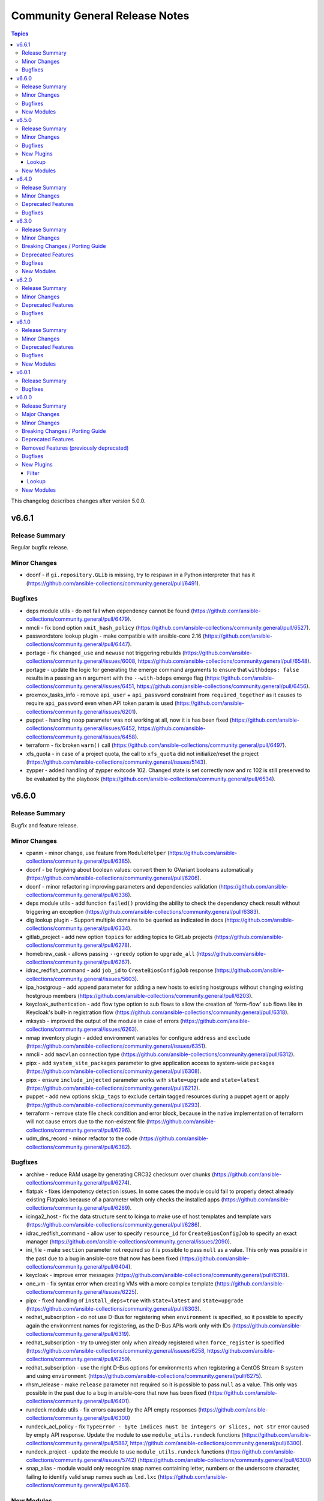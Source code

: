 ===============================
Community General Release Notes
===============================

.. contents:: Topics

This changelog describes changes after version 5.0.0.

v6.6.1
======

Release Summary
---------------

Regular bugfix release.

Minor Changes
-------------

- dconf - if ``gi.repository.GLib`` is missing, try to respawn in a Python interpreter that has it (https://github.com/ansible-collections/community.general/pull/6491).

Bugfixes
--------

- deps module utils - do not fail when dependency cannot be found (https://github.com/ansible-collections/community.general/pull/6479).
- nmcli - fix bond option ``xmit_hash_policy`` (https://github.com/ansible-collections/community.general/pull/6527).
- passwordstore lookup plugin - make compatible with ansible-core 2.16 (https://github.com/ansible-collections/community.general/pull/6447).
- portage - fix ``changed_use`` and ``newuse`` not triggering rebuilds (https://github.com/ansible-collections/community.general/issues/6008, https://github.com/ansible-collections/community.general/pull/6548).
- portage - update the logic for generating the emerge command arguments to ensure that ``withbdeps: false`` results in a passing an ``n`` argument with the ``--with-bdeps`` emerge flag (https://github.com/ansible-collections/community.general/issues/6451, https://github.com/ansible-collections/community.general/pull/6456).
- proxmox_tasks_info - remove ``api_user`` + ``api_password`` constraint from ``required_together`` as it causes to require ``api_password`` even when API token param is used (https://github.com/ansible-collections/community.general/issues/6201).
- puppet - handling ``noop`` parameter was not working at all, now it is has been fixed (https://github.com/ansible-collections/community.general/issues/6452, https://github.com/ansible-collections/community.general/issues/6458).
- terraform - fix broken ``warn()`` call (https://github.com/ansible-collections/community.general/pull/6497).
- xfs_quota - in case of a project quota, the call to ``xfs_quota`` did not initialize/reset the project (https://github.com/ansible-collections/community.general/issues/5143).
- zypper - added handling of zypper exitcode 102. Changed state is set correctly now and rc 102 is still preserved to be evaluated by the playbook (https://github.com/ansible-collections/community.general/pull/6534).

v6.6.0
======

Release Summary
---------------

Bugfix and feature release.

Minor Changes
-------------

- cpanm - minor change, use feature from ``ModuleHelper`` (https://github.com/ansible-collections/community.general/pull/6385).
- dconf - be forgiving about boolean values: convert them to GVariant booleans automatically (https://github.com/ansible-collections/community.general/pull/6206).
- dconf - minor refactoring improving parameters and dependencies validation (https://github.com/ansible-collections/community.general/pull/6336).
- deps module utils - add function ``failed()`` providing the ability to check the dependency check result without triggering an exception (https://github.com/ansible-collections/community.general/pull/6383).
- dig lookup plugin - Support multiple domains to be queried as indicated in docs (https://github.com/ansible-collections/community.general/pull/6334).
- gitlab_project - add new option ``topics`` for adding topics to GitLab projects (https://github.com/ansible-collections/community.general/pull/6278).
- homebrew_cask - allows passing ``--greedy`` option to ``upgrade_all`` (https://github.com/ansible-collections/community.general/pull/6267).
- idrac_redfish_command - add ``job_id`` to ``CreateBiosConfigJob`` response (https://github.com/ansible-collections/community.general/issues/5603).
- ipa_hostgroup - add ``append`` parameter for adding a new hosts to existing hostgroups without changing existing hostgroup members (https://github.com/ansible-collections/community.general/pull/6203).
- keycloak_authentication - add flow type option to sub flows to allow the creation of 'form-flow' sub flows like in Keycloak's built-in registration flow (https://github.com/ansible-collections/community.general/pull/6318).
- mksysb - improved the output of the module in case of errors (https://github.com/ansible-collections/community.general/issues/6263).
- nmap inventory plugin - added environment variables for configure ``address`` and ``exclude`` (https://github.com/ansible-collections/community.general/issues/6351).
- nmcli - add ``macvlan`` connection type (https://github.com/ansible-collections/community.general/pull/6312).
- pipx - add ``system_site_packages`` parameter to give application access to system-wide packages (https://github.com/ansible-collections/community.general/pull/6308).
- pipx - ensure ``include_injected`` parameter works with ``state=upgrade`` and ``state=latest`` (https://github.com/ansible-collections/community.general/pull/6212).
- puppet - add new options ``skip_tags`` to exclude certain tagged resources during a puppet agent or apply (https://github.com/ansible-collections/community.general/pull/6293).
- terraform - remove state file check condition and error block, because in the native implementation of terraform will not cause errors due to the non-existent file (https://github.com/ansible-collections/community.general/pull/6296).
- udm_dns_record - minor refactor to the code (https://github.com/ansible-collections/community.general/pull/6382).

Bugfixes
--------

- archive - reduce RAM usage by generating CRC32 checksum over chunks (https://github.com/ansible-collections/community.general/pull/6274).
- flatpak - fixes idempotency detection issues. In some cases the module could fail to properly detect already existing Flatpaks because of a parameter witch only checks the installed apps (https://github.com/ansible-collections/community.general/pull/6289).
- icinga2_host - fix the data structure sent to Icinga to make use of host templates and template vars (https://github.com/ansible-collections/community.general/pull/6286).
- idrac_redfish_command - allow user to specify ``resource_id`` for ``CreateBiosConfigJob`` to specify an exact manager (https://github.com/ansible-collections/community.general/issues/2090).
- ini_file - make ``section`` parameter not required so it is possible to pass ``null`` as a value. This only was possible in the past due to a bug in ansible-core that now has been fixed (https://github.com/ansible-collections/community.general/pull/6404).
- keycloak - improve error messages (https://github.com/ansible-collections/community.general/pull/6318).
- one_vm - fix syntax error when creating VMs with a more complex template (https://github.com/ansible-collections/community.general/issues/6225).
- pipx - fixed handling of ``install_deps=true`` with ``state=latest`` and ``state=upgrade`` (https://github.com/ansible-collections/community.general/pull/6303).
- redhat_subscription - do not use D-Bus for registering when ``environment`` is specified, so it possible to specify again the environment names for registering, as the D-Bus APIs work only with IDs (https://github.com/ansible-collections/community.general/pull/6319).
- redhat_subscription - try to unregister only when already registered when ``force_register`` is specified (https://github.com/ansible-collections/community.general/issues/6258, https://github.com/ansible-collections/community.general/pull/6259).
- redhat_subscription - use the right D-Bus options for environments when registering a CentOS Stream 8 system and using ``environment`` (https://github.com/ansible-collections/community.general/pull/6275).
- rhsm_release - make ``release`` parameter not required so it is possible to pass ``null`` as a value. This only was possible in the past due to a bug in ansible-core that now has been fixed (https://github.com/ansible-collections/community.general/pull/6401).
- rundeck module utils - fix errors caused by the API empty responses (https://github.com/ansible-collections/community.general/pull/6300)
- rundeck_acl_policy - fix ``TypeError - byte indices must be integers or slices, not str`` error caused by empty API response. Update the module to use ``module_utils.rundeck`` functions (https://github.com/ansible-collections/community.general/pull/5887, https://github.com/ansible-collections/community.general/pull/6300).
- rundeck_project - update the module to use ``module_utils.rundeck`` functions (https://github.com/ansible-collections/community.general/issues/5742) (https://github.com/ansible-collections/community.general/pull/6300)
- snap_alias - module would only recognize snap names containing letter, numbers or the underscore character, failing to identify valid snap names such as ``lxd.lxc`` (https://github.com/ansible-collections/community.general/pull/6361).

New Modules
-----------

- btrfs_info - Query btrfs filesystem info
- btrfs_subvolume - Manage btrfs subvolumes
- ilo_redfish_command - Manages Out-Of-Band controllers using Redfish APIs
- keycloak_authz_authorization_scope - Allows administration of Keycloak client authorization scopes via Keycloak API
- keycloak_clientscope_type - Set the type of aclientscope in realm or client via Keycloak API

v6.5.0
======

Release Summary
---------------

Feature and bugfix release.

Minor Changes
-------------

- apt_rpm - adds ``clean``, ``dist_upgrade`` and ``update_kernel``  parameters for clear caches, complete upgrade system, and upgrade kernel packages (https://github.com/ansible-collections/community.general/pull/5867).
- dconf - parse GVariants for equality comparison when the Python module ``gi.repository`` is available (https://github.com/ansible-collections/community.general/pull/6049).
- gitlab_runner - allow to register group runner (https://github.com/ansible-collections/community.general/pull/3935).
- jira - add worklog functionality (https://github.com/ansible-collections/community.general/issues/6209, https://github.com/ansible-collections/community.general/pull/6210).
- ldap modules - add ``ca_path`` option (https://github.com/ansible-collections/community.general/pull/6185).
- make - add ``command`` return value to the module output (https://github.com/ansible-collections/community.general/pull/6160).
- nmap inventory plugin - add new option ``open`` for only returning open ports (https://github.com/ansible-collections/community.general/pull/6200).
- nmap inventory plugin - add new option ``port`` for port specific scan (https://github.com/ansible-collections/community.general/pull/6165).
- nmcli - add ``default`` and ``default-or-eui64`` to the list of valid choices for ``addr_gen_mode6`` parameter (https://github.com/ansible-collections/community.general/pull/5974).
- nmcli - add support for ``team.runner-fast-rate`` parameter for ``team`` connections (https://github.com/ansible-collections/community.general/issues/6065).
- openbsd_pkg - set ``TERM`` to ``'dumb'`` in ``execute_command()`` to make module less dependant on the ``TERM`` environment variable set on the Ansible controller (https://github.com/ansible-collections/community.general/pull/6149).
- pipx - optional ``install_apps`` parameter added to install applications from injected packages (https://github.com/ansible-collections/community.general/pull/6198).
- proxmox_kvm - add new ``archive`` parameter. This is needed to create a VM from an archive (backup) (https://github.com/ansible-collections/community.general/pull/6159).
- redfish_info - adds commands to retrieve the HPE ThermalConfiguration and FanPercentMinimum settings from iLO (https://github.com/ansible-collections/community.general/pull/6208).
- redhat_subscription - credentials (``username``, ``activationkey``, and so on) are required now only if a system needs to be registered, or ``force_register`` is specified (https://github.com/ansible-collections/community.general/pull/5664).
- redhat_subscription - the registration is done using the D-Bus ``rhsm`` service instead of spawning a ``subscription-manager register`` command, if possible; this avoids passing plain-text credentials as arguments to ``subscription-manager register``, which can be seen while that command runs (https://github.com/ansible-collections/community.general/pull/6122).
- ssh_config - add ``proxyjump`` option (https://github.com/ansible-collections/community.general/pull/5970).
- ssh_config - vendored StormSSH's config parser to avoid having to install StormSSH to use the module (https://github.com/ansible-collections/community.general/pull/6117).
- znode module - optional ``use_tls`` parameter added for encrypted communication (https://github.com/ansible-collections/community.general/issues/6154).

Bugfixes
--------

- archive - avoid deprecated exception class on Python 3 (https://github.com/ansible-collections/community.general/pull/6180).
- gitlab_runner - fix ``KeyError`` on runner creation and update (https://github.com/ansible-collections/community.general/issues/6112).
- influxdb_user - fix running in check mode when the user does not exist yet (https://github.com/ansible-collections/community.general/pull/6111).
- interfaces_file - fix reading options in lines not starting with a space (https://github.com/ansible-collections/community.general/issues/6120).
- jail connection plugin - add ``inventory_hostname`` to vars under ``remote_addr``. This is needed for compatibility with ansible-core 2.13 (https://github.com/ansible-collections/community.general/pull/6118).
- memset - fix memset urlerror handling (https://github.com/ansible-collections/community.general/pull/6114).
- nmcli - fixed idempotency issue for bridge connections. Module forced default value of ``bridge.priority`` to nmcli if not set; if ``bridge.stp`` is disabled nmcli ignores it and keep default (https://github.com/ansible-collections/community.general/issues/3216, https://github.com/ansible-collections/community.general/issues/4683).
- nmcli - fixed idempotency issue when module params is set to ``may_fail4=false`` and ``method4=disabled``; in this case nmcli ignores change and keeps their own default value ``yes`` (https://github.com/ansible-collections/community.general/pull/6106).
- nmcli - implemented changing mtu value on vlan interfaces (https://github.com/ansible-collections/community.general/issues/4387).
- opkg - fixes bug when using ``update_cache=true`` (https://github.com/ansible-collections/community.general/issues/6004).
- redhat_subscription, rhsm_release, rhsm_repository - cleanly fail when not running as root, rather than hanging on an interactive ``console-helper`` prompt; they all interact with ``subscription-manager``, which already requires to be run as root (https://github.com/ansible-collections/community.general/issues/734, https://github.com/ansible-collections/community.general/pull/6211).
- xenorchestra inventory plugin - fix failure to receive objects from server due to not checking the id of the response (https://github.com/ansible-collections/community.general/pull/6227).
- yarn - fix ``global=true`` to not fail when `executable` wasn't specified (https://github.com/ansible-collections/community.general/pull/6132)
- yarn - fixes bug where yarn module tasks would fail when warnings were emitted from Yarn. The ``yarn.list`` method was not filtering out warnings (https://github.com/ansible-collections/community.general/issues/6127).

New Plugins
-----------

Lookup
~~~~~~

- merge_variables - merge variables with a certain suffix

New Modules
-----------

- kdeconfig - Manage KDE configuration files

v6.4.0
======

Release Summary
---------------

Regular feature and bugfix release.

Minor Changes
-------------

- dnsimple - set custom User-Agent for API requests to DNSimple (https://github.com/ansible-collections/community.general/pull/5927).
- flatpak_remote - add new boolean option ``enabled``. It controls, whether the remote is enabled or not (https://github.com/ansible-collections/community.general/pull/5926).
- gitlab_project - add ``releases_access_level``, ``environments_access_level``, ``feature_flags_access_level``, ``infrastructure_access_level``, ``monitor_access_level``, and ``security_and_compliance_access_level`` options (https://github.com/ansible-collections/community.general/pull/5986).
- jc filter plugin - added the ability to use parser plugins (https://github.com/ansible-collections/community.general/pull/6043).
- keycloak_group - add new optional module parameter ``parents`` to properly handle keycloak subgroups (https://github.com/ansible-collections/community.general/pull/5814).
- keycloak_user_federation - make ``org.keycloak.storage.ldap.mappers.LDAPStorageMapper`` the default value for mappers ``providerType`` (https://github.com/ansible-collections/community.general/pull/5863).
- ldap modules - add ``xorder_discovery`` option (https://github.com/ansible-collections/community.general/issues/6045, https://github.com/ansible-collections/community.general/pull/6109).
- lxd_container - add diff and check mode (https://github.com/ansible-collections/community.general/pull/5866).
- mattermost, rocketchat, slack - replace missing default favicon with docs.ansible.com favicon (https://github.com/ansible-collections/community.general/pull/5928).
- modprobe - add ``persistent`` option (https://github.com/ansible-collections/community.general/issues/4028, https://github.com/ansible-collections/community.general/pull/542).
- osx_defaults - include stderr in error messages (https://github.com/ansible-collections/community.general/pull/6011).
- proxmox - suppress urllib3 ``InsecureRequestWarnings`` when ``validate_certs`` option is ``false`` (https://github.com/ansible-collections/community.general/pull/5931).
- redfish_command - adding ``EnableSecureBoot`` functionality (https://github.com/ansible-collections/community.general/pull/5899).
- redfish_command - adding ``VerifyBiosAttributes`` functionality (https://github.com/ansible-collections/community.general/pull/5900).
- sefcontext - add support for path substitutions (https://github.com/ansible-collections/community.general/issues/1193).

Deprecated Features
-------------------

- gitlab_runner - the option ``access_level`` will lose its default value in community.general 8.0.0. From that version on, you have set this option to ``ref_protected`` explicitly, if you want to have a protected runner (https://github.com/ansible-collections/community.general/issues/5925).

Bugfixes
--------

- cartesian and flattened lookup plugins - adjust to parameter deprecation in ansible-core 2.14's ``listify_lookup_plugin_terms`` helper function (https://github.com/ansible-collections/community.general/pull/6074).
- cloudflare_dns - fixed the idempotency for SRV DNS records (https://github.com/ansible-collections/community.general/pull/5972).
- cloudflare_dns - fixed the possiblity of setting a root-level SRV DNS record (https://github.com/ansible-collections/community.general/pull/5972).
- github_webhook - fix always changed state when no secret is provided (https://github.com/ansible-collections/community.general/pull/5994).
- jenkins_plugin - fix error due to undefined variable when updates file is not downloaded (https://github.com/ansible-collections/community.general/pull/6100).
- keycloak_client - fix accidental replacement of value for attribute ``saml.signing.private.key`` with ``no_log`` in wrong contexts (https://github.com/ansible-collections/community.general/pull/5934).
- lxd_* modules, lxd inventory plugin - fix TLS/SSL certificate validation problems by using the correct purpose when creating the TLS context (https://github.com/ansible-collections/community.general/issues/5616, https://github.com/ansible-collections/community.general/pull/6034).
- nmcli - fix change handling of values specified as an integer 0 (https://github.com/ansible-collections/community.general/pull/5431).
- nmcli - fix failure to handle WIFI settings when connection type not specified (https://github.com/ansible-collections/community.general/pull/5431).
- nmcli - fix improper detection of changes to ``wifi.wake-on-wlan`` (https://github.com/ansible-collections/community.general/pull/5431).
- nmcli - order is significant for lists of addresses (https://github.com/ansible-collections/community.general/pull/6048).
- onepassword lookup plugin - Changed to ignore errors from "op account get" calls. Previously, errors would prevent auto-signin code from executing (https://github.com/ansible-collections/community.general/pull/5942).
- terraform and timezone - slight refactoring to avoid linter reporting potentially undefined variables (https://github.com/ansible-collections/community.general/pull/5933).
- various plugins and modules - remove unnecessary imports (https://github.com/ansible-collections/community.general/pull/5940).
- yarn - fix ``global=true`` to check for the configured global folder instead of assuming the default (https://github.com/ansible-collections/community.general/pull/5829)
- yarn - fix ``state=absent`` not working with ``global=true`` when the package does not include a binary (https://github.com/ansible-collections/community.general/pull/5829)
- yarn - fix ``state=latest`` not working with ``global=true`` (https://github.com/ansible-collections/community.general/issues/5712).
- zfs_delegate_admin - zfs allow output can now be parsed when uids/gids are not known to the host system (https://github.com/ansible-collections/community.general/pull/5943).
- zypper - make package managing work on readonly filesystem of openSUSE MicroOS (https://github.com/ansible-collections/community.general/pull/5615).

v6.3.0
======

Release Summary
---------------

Regular bugfix and feature release.

Minor Changes
-------------

- apache2_module - add module argument ``warn_mpm_absent`` to control whether warning are raised in some edge cases (https://github.com/ansible-collections/community.general/pull/5793).
- bitwarden lookup plugin - can now retrieve secrets from custom fields (https://github.com/ansible-collections/community.general/pull/5694).
- bitwarden lookup plugin - implement filtering results by ``collection_id`` parameter (https://github.com/ansible-collections/community.general/issues/5849).
- dig lookup plugin - support CAA record type (https://github.com/ansible-collections/community.general/pull/5913).
- gitlab_project - add ``builds_access_level``, ``container_registry_access_level`` and ``forking_access_level`` options (https://github.com/ansible-collections/community.general/pull/5706).
- gitlab_runner - add new boolean option ``access_level_on_creation``. It controls, whether the value of ``access_level`` is used for runner registration or not. The option ``access_level`` has been ignored on registration so far and was only used on updates (https://github.com/ansible-collections/community.general/issues/5907, https://github.com/ansible-collections/community.general/pull/5908).
- ilo_redfish_utils module utils - change implementation of DNS Server IP and NTP Server IP update (https://github.com/ansible-collections/community.general/pull/5804).
- ipa_group - allow to add and remove external users with the ``external_user`` option (https://github.com/ansible-collections/community.general/pull/5897).
- iptables_state - minor refactoring within the module (https://github.com/ansible-collections/community.general/pull/5844).
- one_vm - add a new ``updateconf`` option which implements the ``one.vm.updateconf`` API call (https://github.com/ansible-collections/community.general/pull/5812).
- opkg - refactored module to use ``CmdRunner`` for executing ``opkg`` (https://github.com/ansible-collections/community.general/pull/5718).
- redhat_subscription - adds ``token`` parameter for subscription-manager authentication using Red Hat API token (https://github.com/ansible-collections/community.general/pull/5725).
- snap - minor refactor when executing module (https://github.com/ansible-collections/community.general/pull/5773).
- snap_alias - refactored module to use ``CmdRunner`` to execute ``snap`` (https://github.com/ansible-collections/community.general/pull/5486).
- sudoers - add ``setenv`` parameters to support passing environment variables via sudo. (https://github.com/ansible-collections/community.general/pull/5883)

Breaking Changes / Porting Guide
--------------------------------

- ModuleHelper module utils - when the module sets output variables named ``msg``, ``exception``, ``output``, ``vars``, or ``changed``, the actual output will prefix those names with ``_`` (underscore symbol) only when they clash with output variables generated by ModuleHelper itself, which only occurs when handling exceptions. Please note that this breaking change does not require a new major release since before this release, it was not possible to add such variables to the output `due to a bug <https://github.com/ansible-collections/community.general/pull/5755>`__ (https://github.com/ansible-collections/community.general/pull/5765).

Deprecated Features
-------------------

- consul - deprecate using parameters unused for ``state=absent`` (https://github.com/ansible-collections/community.general/pull/5772).
- gitlab_runner - the default of the new option ``access_level_on_creation`` will change from ``false`` to ``true`` in community.general 7.0.0. This will cause ``access_level`` to be used during runner registration as well, and not only during updates (https://github.com/ansible-collections/community.general/pull/5908).

Bugfixes
--------

- ModuleHelper - fix bug when adjusting the name of reserved output variables (https://github.com/ansible-collections/community.general/pull/5755).
- alternatives - support subcommands on Fedora 37, which uses ``follower`` instead of ``slave`` (https://github.com/ansible-collections/community.general/pull/5794).
- bitwarden lookup plugin - clarify what to do, if the bitwarden vault is not unlocked (https://github.com/ansible-collections/community.general/pull/5811).
- dig lookup plugin - correctly handle DNSKEY record type's ``algorithm`` field (https://github.com/ansible-collections/community.general/pull/5914).
- gem - fix force parameter not being passed to gem command when uninstalling (https://github.com/ansible-collections/community.general/pull/5822).
- gem - fix hang due to interactive prompt for confirmation on specific version uninstall (https://github.com/ansible-collections/community.general/pull/5751).
- gitlab_deploy_key - also update ``title`` and not just ``can_push`` (https://github.com/ansible-collections/community.general/pull/5888).
- keycloak_user_federation - fixes federation creation issue. When a new federation was created and at the same time a default / standard mapper was also changed / updated the creation process failed as a bad None set variable led to a bad malformed url request (https://github.com/ansible-collections/community.general/pull/5750).
- keycloak_user_federation - fixes idempotency detection issues. In some cases the module could fail to properly detect already existing user federations because of a buggy seemingly superflous extra query parameter (https://github.com/ansible-collections/community.general/pull/5732).
- loganalytics callback plugin - adjust type of callback to ``notification``, it was incorrectly classified as ``aggregate`` before (https://github.com/ansible-collections/community.general/pull/5761).
- logdna callback plugin - adjust type of callback to ``notification``, it was incorrectly classified as ``aggregate`` before (https://github.com/ansible-collections/community.general/pull/5761).
- logstash callback plugin - adjust type of callback to ``notification``, it was incorrectly classified as ``aggregate`` before (https://github.com/ansible-collections/community.general/pull/5761).
- nsupdate - fix zone lookup. The SOA record for an existing zone is returned as an answer RR and not as an authority RR (https://github.com/ansible-collections/community.general/issues/5817, https://github.com/ansible-collections/community.general/pull/5818).
- proxmox_disk - fixed issue with read timeout on import action (https://github.com/ansible-collections/community.general/pull/5803).
- redfish_utils - removed basic auth HTTP header when performing a GET on the service root resource and when performing a POST to the session collection (https://github.com/ansible-collections/community.general/issues/5886).
- splunk callback plugin - adjust type of callback to ``notification``, it was incorrectly classified as ``aggregate`` before (https://github.com/ansible-collections/community.general/pull/5761).
- sumologic callback plugin - adjust type of callback to ``notification``, it was incorrectly classified as ``aggregate`` before (https://github.com/ansible-collections/community.general/pull/5761).
- syslog_json callback plugin - adjust type of callback to ``notification``, it was incorrectly classified as ``aggregate`` before (https://github.com/ansible-collections/community.general/pull/5761).
- terraform - fix ``current`` workspace never getting appended to the ``all`` key in the ``workspace_ctf`` object (https://github.com/ansible-collections/community.general/pull/5735).
- terraform - fix ``terraform init`` failure when there are multiple workspaces on the remote backend and when ``default`` workspace is missing by setting ``TF_WORKSPACE`` environmental variable to the value of ``workspace`` when used (https://github.com/ansible-collections/community.general/pull/5735).
- terraform module - disable ANSI escape sequences during validation phase (https://github.com/ansible-collections/community.general/pull/5843).
- xml - fixed a bug where empty ``children`` list would not be set (https://github.com/ansible-collections/community.general/pull/5808).

New Modules
-----------

- ocapi_command - Manages Out-Of-Band controllers using Open Composable API (OCAPI)
- ocapi_info - Manages Out-Of-Band controllers using Open Composable API (OCAPI)

v6.2.0
======

Release Summary
---------------

Regular bugfix and feature release.

Minor Changes
-------------

- opkg - allow installing a package in a certain version (https://github.com/ansible-collections/community.general/pull/5688).
- proxmox - added new module parameter ``tags`` for use with PVE 7+ (https://github.com/ansible-collections/community.general/pull/5714).
- puppet - refactored module to use ``CmdRunner`` for executing ``puppet`` (https://github.com/ansible-collections/community.general/pull/5612).
- redhat_subscription - add a ``server_proxy_scheme`` parameter to configure the scheme for the proxy server (https://github.com/ansible-collections/community.general/pull/5662).
- ssh_config - refactor code to module util to fix sanity check (https://github.com/ansible-collections/community.general/pull/5720).
- sudoers - adds ``host`` parameter for setting hostname restrictions in sudoers rules (https://github.com/ansible-collections/community.general/issues/5702).

Deprecated Features
-------------------

- manageiq_policies - deprecate ``state=list`` in favour of using ``community.general.manageiq_policies_info`` (https://github.com/ansible-collections/community.general/pull/5721).
- rax - module relies on deprecates library ``pyrax``. Unless maintainers step up to work on the module, it will be marked as deprecated in community.general 7.0.0 and removed in version 9.0.0 (https://github.com/ansible-collections/community.general/pull/5733).
- rax_cbs - module relies on deprecates library ``pyrax``. Unless maintainers step up to work on the module, it will be marked as deprecated in community.general 7.0.0 and removed in version 9.0.0 (https://github.com/ansible-collections/community.general/pull/5733).
- rax_cbs_attachments - module relies on deprecates library ``pyrax``. Unless maintainers step up to work on the module, it will be marked as deprecated in community.general 7.0.0 and removed in version 9.0.0 (https://github.com/ansible-collections/community.general/pull/5733).
- rax_cdb - module relies on deprecates library ``pyrax``. Unless maintainers step up to work on the module, it will be marked as deprecated in community.general 7.0.0 and removed in version 9.0.0 (https://github.com/ansible-collections/community.general/pull/5733).
- rax_cdb_database - module relies on deprecates library ``pyrax``. Unless maintainers step up to work on the module, it will be marked as deprecated in community.general 7.0.0 and removed in version 9.0.0 (https://github.com/ansible-collections/community.general/pull/5733).
- rax_cdb_user - module relies on deprecates library ``pyrax``. Unless maintainers step up to work on the module, it will be marked as deprecated in community.general 7.0.0 and removed in version 9.0.0 (https://github.com/ansible-collections/community.general/pull/5733).
- rax_clb - module relies on deprecates library ``pyrax``. Unless maintainers step up to work on the module, it will be marked as deprecated in community.general 7.0.0 and removed in version 9.0.0 (https://github.com/ansible-collections/community.general/pull/5733).
- rax_clb_nodes - module relies on deprecates library ``pyrax``. Unless maintainers step up to work on the module, it will be marked as deprecated in community.general 7.0.0 and removed in version 9.0.0 (https://github.com/ansible-collections/community.general/pull/5733).
- rax_clb_ssl - module relies on deprecates library ``pyrax``. Unless maintainers step up to work on the module, it will be marked as deprecated in community.general 7.0.0 and removed in version 9.0.0 (https://github.com/ansible-collections/community.general/pull/5733).
- rax_dns - module relies on deprecates library ``pyrax``. Unless maintainers step up to work on the module, it will be marked as deprecated in community.general 7.0.0 and removed in version 9.0.0 (https://github.com/ansible-collections/community.general/pull/5733).
- rax_dns_record - module relies on deprecates library ``pyrax``. Unless maintainers step up to work on the module, it will be marked as deprecated in community.general 7.0.0 and removed in version 9.0.0 (https://github.com/ansible-collections/community.general/pull/5733).
- rax_facts - module relies on deprecates library ``pyrax``. Unless maintainers step up to work on the module, it will be marked as deprecated in community.general 7.0.0 and removed in version 9.0.0 (https://github.com/ansible-collections/community.general/pull/5733).
- rax_files - module relies on deprecates library ``pyrax``. Unless maintainers step up to work on the module, it will be marked as deprecated in community.general 7.0.0 and removed in version 9.0.0 (https://github.com/ansible-collections/community.general/pull/5733).
- rax_files_objects - module relies on deprecates library ``pyrax``. Unless maintainers step up to work on the module, it will be marked as deprecated in community.general 7.0.0 and removed in version 9.0.0 (https://github.com/ansible-collections/community.general/pull/5733).
- rax_identity - module relies on deprecates library ``pyrax``. Unless maintainers step up to work on the module, it will be marked as deprecated in community.general 7.0.0 and removed in version 9.0.0 (https://github.com/ansible-collections/community.general/pull/5733).
- rax_keypair - module relies on deprecates library ``pyrax``. Unless maintainers step up to work on the module, it will be marked as deprecated in community.general 7.0.0 and removed in version 9.0.0 (https://github.com/ansible-collections/community.general/pull/5733).
- rax_meta - module relies on deprecates library ``pyrax``. Unless maintainers step up to work on the module, it will be marked as deprecated in community.general 7.0.0 and removed in version 9.0.0 (https://github.com/ansible-collections/community.general/pull/5733).
- rax_mon_alarm - module relies on deprecates library ``pyrax``. Unless maintainers step up to work on the module, it will be marked as deprecated in community.general 7.0.0 and removed in version 9.0.0 (https://github.com/ansible-collections/community.general/pull/5733).
- rax_mon_check - module relies on deprecates library ``pyrax``. Unless maintainers step up to work on the module, it will be marked as deprecated in community.general 7.0.0 and removed in version 9.0.0 (https://github.com/ansible-collections/community.general/pull/5733).
- rax_mon_entity - module relies on deprecates library ``pyrax``. Unless maintainers step up to work on the module, it will be marked as deprecated in community.general 7.0.0 and removed in version 9.0.0 (https://github.com/ansible-collections/community.general/pull/5733).
- rax_mon_notification - module relies on deprecates library ``pyrax``. Unless maintainers step up to work on the module, it will be marked as deprecated in community.general 7.0.0 and removed in version 9.0.0 (https://github.com/ansible-collections/community.general/pull/5733).
- rax_mon_notification_plan - module relies on deprecates library ``pyrax``. Unless maintainers step up to work on the module, it will be marked as deprecated in community.general 7.0.0 and removed in version 9.0.0 (https://github.com/ansible-collections/community.general/pull/5733).
- rax_network - module relies on deprecates library ``pyrax``. Unless maintainers step up to work on the module, it will be marked as deprecated in community.general 7.0.0 and removed in version 9.0.0 (https://github.com/ansible-collections/community.general/pull/5733).
- rax_queue - module relies on deprecates library ``pyrax``. Unless maintainers step up to work on the module, it will be marked as deprecated in community.general 7.0.0 and removed in version 9.0.0 (https://github.com/ansible-collections/community.general/pull/5733).
- rax_scaling_group - module relies on deprecates library ``pyrax``. Unless maintainers step up to work on the module, it will be marked as deprecated in community.general 7.0.0 and removed in version 9.0.0 (https://github.com/ansible-collections/community.general/pull/5733).
- rax_scaling_policy - module relies on deprecates library ``pyrax``. Unless maintainers step up to work on the module, it will be marked as deprecated in community.general 7.0.0 and removed in version 9.0.0 (https://github.com/ansible-collections/community.general/pull/5733).

Bugfixes
--------

- ansible_galaxy_install - set default to raise exception if command's return code is different from zero (https://github.com/ansible-collections/community.general/pull/5680).
- ansible_galaxy_install - try ``C.UTF-8`` and then fall back to ``en_US.UTF-8`` before failing (https://github.com/ansible-collections/community.general/pull/5680).
- gitlab_group_variables - fix dropping variables accidentally when GitLab introduced new properties (https://github.com/ansible-collections/community.general/pull/5667).
- gitlab_project_variables - fix dropping variables accidentally when GitLab introduced new properties (https://github.com/ansible-collections/community.general/pull/5667).
- lxc_container - fix the arguments of the lxc command which broke the creation and cloning of containers (https://github.com/ansible-collections/community.general/issues/5578).
- opkg - fix issue that ``force=reinstall`` would not reinstall an existing package (https://github.com/ansible-collections/community.general/pull/5705).
- proxmox_disk - fixed possible issues with redundant ``vmid`` parameter (https://github.com/ansible-collections/community.general/issues/5492, https://github.com/ansible-collections/community.general/pull/5672).
- proxmox_nic - fixed possible issues with redundant ``vmid`` parameter (https://github.com/ansible-collections/community.general/issues/5492, https://github.com/ansible-collections/community.general/pull/5672).
- unixy callback plugin - fix typo introduced when updating to use Ansible's configuration manager for handling options (https://github.com/ansible-collections/community.general/issues/5600).

v6.1.0
======

Release Summary
---------------

Regular bugfix and feature release.

Minor Changes
-------------

- cmd_runner module utils - ``cmd_runner_fmt.as_bool()`` can now take an extra parameter to format when value is false (https://github.com/ansible-collections/community.general/pull/5647).
- gconftool2 - refactor using ``ModuleHelper`` and ``CmdRunner`` (https://github.com/ansible-collections/community.general/pull/5545).
- java_certs - add more detailed error output when extracting certificate from PKCS12 fails (https://github.com/ansible-collections/community.general/pull/5550).
- jenkins_plugin - refactor code to module util to fix sanity check (https://github.com/ansible-collections/community.general/pull/5565).
- lxd_project - refactored code out to module utils to clear sanity check (https://github.com/ansible-collections/community.general/pull/5549).
- nmap inventory plugin - add new options ``udp_scan``, ``icmp_timestamp``, and ``dns_resolve`` for different types of scans (https://github.com/ansible-collections/community.general/pull/5566).
- rax_scaling_group - refactored out code to the ``rax`` module utils to clear the sanity check (https://github.com/ansible-collections/community.general/pull/5563).
- redfish_command - add ``PerformRequestedOperations`` command to perform any operations necessary to continue the update flow (https://github.com/ansible-collections/community.general/issues/4276).
- redfish_command - add ``update_apply_time`` to ``SimpleUpdate`` command (https://github.com/ansible-collections/community.general/issues/3910).
- redfish_command - add ``update_status`` to output of ``SimpleUpdate`` command to allow a user monitor the update in progress (https://github.com/ansible-collections/community.general/issues/4276).
- redfish_info - add ``GetUpdateStatus`` command to check the progress of a previous update request (https://github.com/ansible-collections/community.general/issues/4276).
- redfish_utils module utils - added PUT (``put_request()``) functionality (https://github.com/ansible-collections/community.general/pull/5490).
- slack - add option ``prepend_hash`` which allows to control whether a ``#`` is prepended to ``channel_id``. The current behavior (value ``auto``) is to prepend ``#`` unless some specific prefixes are found. That list of prefixes is incomplete, and there does not seem to exist a documented condition on when exactly ``#`` must not be prepended. We recommend to explicitly set ``prepend_hash=always`` or ``prepend_hash=never`` to avoid any ambiguity (https://github.com/ansible-collections/community.general/pull/5629).
- spotinst_aws_elastigroup - add ``elements`` attribute when missing in ``list`` parameters (https://github.com/ansible-collections/community.general/pull/5553).
- ssh_config - add ``host_key_algorithms`` option (https://github.com/ansible-collections/community.general/pull/5605).
- udm_share - added ``elements`` attribute to ``list`` type parameters (https://github.com/ansible-collections/community.general/pull/5557).
- udm_user - add ``elements`` attribute when missing in ``list`` parameters (https://github.com/ansible-collections/community.general/pull/5559).

Deprecated Features
-------------------

- The ``sap`` modules ``sapcar_extract``, ``sap_task_list_execute``, and ``hana_query``, will be removed from this collection in community.general 7.0.0 and replaced with redirects to ``community.sap_libs``. If you want to continue using these modules, make sure to also install ``community.sap_libs`` (it is part of the Ansible package) (https://github.com/ansible-collections/community.general/pull/5614).

Bugfixes
--------

- chroot connection plugin - add ``inventory_hostname`` to vars under ``remote_addr``. This is needed for compatibility with ansible-core 2.13 (https://github.com/ansible-collections/community.general/pull/5570).
- cmd_runner module utils - fixed bug when handling default cases in ``cmd_runner_fmt.as_map()`` (https://github.com/ansible-collections/community.general/pull/5538).
- cmd_runner module utils - formatting arguments ``cmd_runner_fmt.as_fixed()`` was expecting an non-existing argument (https://github.com/ansible-collections/community.general/pull/5538).
- keycloak_client_rolemapping - calculate ``proposed`` and ``after`` return values properly (https://github.com/ansible-collections/community.general/pull/5619).
- keycloak_client_rolemapping - remove only listed mappings with ``state=absent`` (https://github.com/ansible-collections/community.general/pull/5619).
- proxmox inventory plugin - fix bug while templating when using templates for the ``url``, ``user``, ``password``, ``token_id``, or ``token_secret`` options (https://github.com/ansible-collections/community.general/pull/5640).
- proxmox inventory plugin - handle tags delimited by semicolon instead of comma, which happens from Proxmox 7.3 on (https://github.com/ansible-collections/community.general/pull/5602).
- redhat_subscription - do not ignore ``consumer_name`` and other variables if ``activationkey`` is specified (https://github.com/ansible-collections/community.general/issues/3486, https://github.com/ansible-collections/community.general/pull/5627).
- redhat_subscription - do not pass arguments to ``subscription-manager register`` for things already configured; now a specified ``rhsm_baseurl`` is properly set for subscription-manager (https://github.com/ansible-collections/community.general/pull/5583).
- unixy callback plugin - fix plugin to work with ansible-core 2.14 by using Ansible's configuration manager for handling options (https://github.com/ansible-collections/community.general/issues/5600).
- vdo - now uses ``yaml.safe_load()`` to parse command output instead of the deprecated ``yaml.load()`` which is potentially unsafe. Using ``yaml.load()`` without explicitely setting a ``Loader=`` is also an error in pyYAML 6.0 (https://github.com/ansible-collections/community.general/pull/5632).
- vmadm - fix for index out of range error in ``get_vm_uuid`` (https://github.com/ansible-collections/community.general/pull/5628).

New Modules
-----------

- gitlab_project_badge - Manage project badges on GitLab Server
- keycloak_clientsecret_info - Retrieve client secret via Keycloak API
- keycloak_clientsecret_regenerate - Regenerate Keycloak client secret via Keycloak API

v6.0.1
======

Release Summary
---------------

Bugfix release for Ansible 7.0.0.

Bugfixes
--------

- dependent lookup plugin - avoid warning on deprecated parameter for ``Templar.template()`` (https://github.com/ansible-collections/community.general/pull/5543).
- jenkins_build - fix the logical flaw when deleting a Jenkins build (https://github.com/ansible-collections/community.general/pull/5514).
- one_vm - avoid splitting labels that are ``None`` (https://github.com/ansible-collections/community.general/pull/5489).
- onepassword_raw - add missing parameter to plugin documentation (https://github.com/ansible-collections/community.general/issues/5506).
- proxmox_disk - avoid duplicate ``vmid`` reference (https://github.com/ansible-collections/community.general/issues/5492, https://github.com/ansible-collections/community.general/pull/5493).

v6.0.0
======

Release Summary
---------------

New major release of community.general with lots of bugfixes, new features, some removed deprecated features, and some other breaking changes. Please check the coresponding sections of the changelog for more details.

Major Changes
-------------

- The internal structure of the collection was changed for modules and action plugins. These no longer live in a directory hierarchy ordered by topic, but instead are now all in a single (flat) directory. This has no impact on users *assuming they did not use internal FQCNs*. These will still work, but result in deprecation warnings. They were never officially supported and thus the redirects are kept as a courtsey, and this is not labelled as a breaking change. Note that for example the Ansible VScode plugin started recommending these internal names. If you followed its recommendation, you will now have to change back to the short names to avoid deprecation warnings, and potential errors in the future as these redirects will be removed in community.general 9.0.0 (https://github.com/ansible-collections/community.general/pull/5461).
- newrelic_deployment - removed New Relic v1 API, added support for v2 API (https://github.com/ansible-collections/community.general/pull/5341).

Minor Changes
-------------

- Added MIT license as ``LICENSES/MIT.txt`` for tests/unit/plugins/modules/packaging/language/test_gem.py (https://github.com/ansible-collections/community.general/pull/5065).
- All software licenses are now in the ``LICENSES/`` directory of the collection root (https://github.com/ansible-collections/community.general/pull/5065, https://github.com/ansible-collections/community.general/pull/5079, https://github.com/ansible-collections/community.general/pull/5080, https://github.com/ansible-collections/community.general/pull/5083, https://github.com/ansible-collections/community.general/pull/5087, https://github.com/ansible-collections/community.general/pull/5095, https://github.com/ansible-collections/community.general/pull/5098, https://github.com/ansible-collections/community.general/pull/5106).
- ModuleHelper module utils - added property ``verbosity`` to base class (https://github.com/ansible-collections/community.general/pull/5035).
- ModuleHelper module utils - improved ``ModuleHelperException``, using ``to_native()`` for the exception message (https://github.com/ansible-collections/community.general/pull/4755).
- The collection repository conforms to the `REUSE specification <https://reuse.software/spec/>`__ except for the changelog fragments (https://github.com/ansible-collections/community.general/pull/5138).
- ali_instance - minor refactor when checking for installed dependency (https://github.com/ansible-collections/community.general/pull/5240).
- ali_instance_info - minor refactor when checking for installed dependency (https://github.com/ansible-collections/community.general/pull/5240).
- alternatives - add ``state=absent`` to be able to remove an alternative (https://github.com/ansible-collections/community.general/pull/4654).
- alternatives - add ``subcommands`` parameter (https://github.com/ansible-collections/community.general/pull/4654).
- ansible_galaxy_install - minor refactoring using latest ``ModuleHelper`` updates (https://github.com/ansible-collections/community.general/pull/4752).
- ansible_galaxy_install - refactored module to use ``CmdRunner`` to execute ``ansible-galaxy`` (https://github.com/ansible-collections/community.general/pull/5477).
- apk - add ``world`` parameter for supporting a custom world file (https://github.com/ansible-collections/community.general/pull/4976).
- bitwarden lookup plugin - add option ``search`` to search for other attributes than name (https://github.com/ansible-collections/community.general/pull/5297).
- cartesian lookup plugin - start using Ansible's configuration manager to parse options (https://github.com/ansible-collections/community.general/pull/5440).
- cmd_runner module util - added parameters ``check_mode_skip`` and ``check_mode_return`` to ``CmdRunner.context()``, so that the command is not executed when ``check_mode=True`` (https://github.com/ansible-collections/community.general/pull/4736).
- cmd_runner module utils - add ``__call__`` method to invoke context (https://github.com/ansible-collections/community.general/pull/4791).
- consul - adds ``ttl`` parameter for session  (https://github.com/ansible-collections/community.general/pull/4996).
- consul - minor refactoring (https://github.com/ansible-collections/community.general/pull/5367).
- consul_session - adds ``token`` parameter for session (https://github.com/ansible-collections/community.general/pull/5193).
- cpanm - refactored module to use ``CmdRunner`` to execute ``cpanm`` (https://github.com/ansible-collections/community.general/pull/5485).
- cpanm - using ``do_raise()`` to raise exceptions in ``ModuleHelper`` derived modules (https://github.com/ansible-collections/community.general/pull/4674).
- credstash lookup plugin - start using Ansible's configuration manager to parse options (https://github.com/ansible-collections/community.general/pull/5440).
- dependent lookup plugin - start using Ansible's configuration manager to parse options (https://github.com/ansible-collections/community.general/pull/5440).
- dig lookup plugin - add option ``fail_on_error`` to allow stopping execution on lookup failures (https://github.com/ansible-collections/community.general/pull/4973).
- dig lookup plugin - start using Ansible's configuration manager to parse options. All documented options can now also be passed as lookup parameters (https://github.com/ansible-collections/community.general/pull/5440).
- dnstxt lookup plugin - start using Ansible's configuration manager to parse options (https://github.com/ansible-collections/community.general/pull/5440).
- filetree lookup plugin - start using Ansible's configuration manager to parse options (https://github.com/ansible-collections/community.general/pull/5440).
- flattened lookup plugin - start using Ansible's configuration manager to parse options (https://github.com/ansible-collections/community.general/pull/5440).
- gitlab module util - minor refactor when checking for installed dependency (https://github.com/ansible-collections/community.general/pull/5259).
- gitlab_branch - minor refactor when checking for installed dependency (https://github.com/ansible-collections/community.general/pull/5259).
- gitlab_deploy_key - minor refactor when checking for installed dependency (https://github.com/ansible-collections/community.general/pull/5259).
- gitlab_group - minor refactor when checking for installed dependency (https://github.com/ansible-collections/community.general/pull/5259).
- gitlab_group_members - minor refactor when checking for installed dependency (https://github.com/ansible-collections/community.general/pull/5259).
- gitlab_group_variable - minor refactor when checking for installed dependency (https://github.com/ansible-collections/community.general/pull/5259).
- gitlab_hook - minor refactor when checking for installed dependency (https://github.com/ansible-collections/community.general/pull/5259).
- gitlab_hook - minor refactoring (https://github.com/ansible-collections/community.general/pull/5271).
- gitlab_project - minor refactor when checking for installed dependency (https://github.com/ansible-collections/community.general/pull/5259).
- gitlab_project_members - minor refactor when checking for installed dependency (https://github.com/ansible-collections/community.general/pull/5259).
- gitlab_project_variable - minor refactor when checking for installed dependency (https://github.com/ansible-collections/community.general/pull/5259).
- gitlab_protected_branch - minor refactor when checking for installed dependency (https://github.com/ansible-collections/community.general/pull/5259).
- gitlab_runner - minor refactor when checking for installed dependency (https://github.com/ansible-collections/community.general/pull/5259).
- gitlab_user - minor refactor when checking for installed dependency (https://github.com/ansible-collections/community.general/pull/5259).
- hiera lookup plugin - start using Ansible's configuration manager to parse options. The Hiera executable and config file can now also be passed as lookup parameters (https://github.com/ansible-collections/community.general/pull/5440).
- homebrew, homebrew_tap - added Homebrew on Linux path to defaults (https://github.com/ansible-collections/community.general/pull/5241).
- hponcfg - refactored module to use ``CmdRunner`` to execute ``hponcfg`` (https://github.com/ansible-collections/community.general/pull/5483).
- keycloak_* modules - add ``http_agent`` parameter with default value ``Ansible`` (https://github.com/ansible-collections/community.general/issues/5023).
- keyring lookup plugin - start using Ansible's configuration manager to parse options (https://github.com/ansible-collections/community.general/pull/5440).
- lastpass - use config manager for handling plugin options (https://github.com/ansible-collections/community.general/pull/5022).
- ldap_attrs - allow for DNs to have ``{x}`` prefix on first RDN (https://github.com/ansible-collections/community.general/issues/977, https://github.com/ansible-collections/community.general/pull/5450).
- linode inventory plugin - simplify option handling (https://github.com/ansible-collections/community.general/pull/5438).
- listen_ports_facts - add new ``include_non_listening`` option which adds ``-a`` option to ``netstat`` and ``ss``. This shows both listening and non-listening (for TCP this means established connections) sockets, and returns ``state`` and ``foreign_address`` (https://github.com/ansible-collections/community.general/issues/4762, https://github.com/ansible-collections/community.general/pull/4953).
- lmdb_kv lookup plugin - start using Ansible's configuration manager to parse options (https://github.com/ansible-collections/community.general/pull/5440).
- lxc_container - minor refactoring (https://github.com/ansible-collections/community.general/pull/5358).
- machinectl become plugin - can now be used with a password from another user than root, if a polkit rule is present (https://github.com/ansible-collections/community.general/pull/4849).
- machinectl become plugin - combine the success command when building the become command to be consistent with other become plugins (https://github.com/ansible-collections/community.general/pull/5287).
- manifold lookup plugin - start using Ansible's configuration manager to parse options (https://github.com/ansible-collections/community.general/pull/5440).
- maven_artifact - add a new ``unredirected_headers`` option that can be used with ansible-core 2.12 and above. The default value is to not use ``Authorization`` and ``Cookie`` headers on redirects for security reasons. With ansible-core 2.11, all headers are still passed on for redirects (https://github.com/ansible-collections/community.general/pull/4812).
- mksysb - refactored module to use ``CmdRunner`` to execute ``mksysb`` (https://github.com/ansible-collections/community.general/pull/5484).
- mksysb - using ``do_raise()`` to raise exceptions in ``ModuleHelper`` derived modules (https://github.com/ansible-collections/community.general/pull/4674).
- nagios - minor refactoring on parameter validation for different actions (https://github.com/ansible-collections/community.general/pull/5239).
- netcup_dnsapi - add ``timeout`` parameter (https://github.com/ansible-collections/community.general/pull/5301).
- nmcli - add ``transport_mode`` configuration for Infiniband devices (https://github.com/ansible-collections/community.general/pull/5361).
- nmcli - add bond option ``xmit_hash_policy`` to bond options (https://github.com/ansible-collections/community.general/issues/5148).
- nmcli - adds ``vpn`` type and parameter for supporting VPN with service type L2TP and PPTP (https://github.com/ansible-collections/community.general/pull/4746).
- nmcli - honor IP options for VPNs (https://github.com/ansible-collections/community.general/pull/5228).
- onepassword - support version 2 of the OnePassword CLI (https://github.com/ansible-collections/community.general/pull/4728)
- opentelemetry callback plugin - allow configuring opentelementry callback via config file (https://github.com/ansible-collections/community.general/pull/4916).
- opentelemetry callback plugin - send logs. This can be disabled by setting ``disable_logs=false`` (https://github.com/ansible-collections/community.general/pull/4175).
- pacman - added parameters ``reason`` and ``reason_for`` to set/change the install reason of packages (https://github.com/ansible-collections/community.general/pull/4956).
- passwordstore lookup plugin - allow options to be passed lookup options instead of being part of the term strings (https://github.com/ansible-collections/community.general/pull/5444).
- passwordstore lookup plugin - allow using alternative password managers by detecting wrapper scripts, allow explicit configuration of pass and gopass backends (https://github.com/ansible-collections/community.general/issues/4766).
- passwordstore lookup plugin - improve error messages to include stderr (https://github.com/ansible-collections/community.general/pull/5436)
- pipx - added state ``latest`` to the module (https://github.com/ansible-collections/community.general/pull/5105).
- pipx - changed implementation to use ``cmd_runner`` (https://github.com/ansible-collections/community.general/pull/5085).
- pipx - module fails faster when ``name`` is missing for states ``upgrade`` and ``reinstall`` (https://github.com/ansible-collections/community.general/pull/5100).
- pipx - using ``do_raise()`` to raise exceptions in ``ModuleHelper`` derived modules (https://github.com/ansible-collections/community.general/pull/4674).
- pipx module utils - created new module util ``pipx`` providing a ``cmd_runner`` specific for the ``pipx`` module (https://github.com/ansible-collections/community.general/pull/5085).
- portage - add knobs for Portage's ``--backtrack`` and ``--with-bdeps`` options (https://github.com/ansible-collections/community.general/pull/5349).
- portage - use Portage's python module instead of calling gentoolkit-provided program in shell (https://github.com/ansible-collections/community.general/pull/5349).
- proxmox inventory plugin - added new flag ``qemu_extended_statuses`` and new groups ``<group_prefix>prelaunch``, ``<group_prefix>paused``. They will be populated only when ``want_facts=true``, ``qemu_extended_statuses=true`` and only for ``QEMU`` machines (https://github.com/ansible-collections/community.general/pull/4723).
- proxmox inventory plugin - simplify option handling code (https://github.com/ansible-collections/community.general/pull/5437).
- proxmox module utils, the proxmox* modules - add ``api_task_ok`` helper to standardize API task status checks across all proxmox modules (https://github.com/ansible-collections/community.general/pull/5274).
- proxmox_kvm - allow ``agent`` argument to be a string (https://github.com/ansible-collections/community.general/pull/5107).
- proxmox_snap - add ``unbind`` param to support snapshotting containers with configured mountpoints (https://github.com/ansible-collections/community.general/pull/5274).
- puppet - adds ``confdir`` parameter to configure a custom confir location (https://github.com/ansible-collections/community.general/pull/4740).
- redfish - added new command GetVirtualMedia, VirtualMediaInsert and VirtualMediaEject to Systems category due to Redfish spec changes the virtualMedia resource location from Manager to System (https://github.com/ansible-collections/community.general/pull/5124).
- redfish_config - add ``SetSessionService`` to set default session timeout policy (https://github.com/ansible-collections/community.general/issues/5008).
- redfish_info - add ``GetManagerInventory`` to report list of Manager inventory information (https://github.com/ansible-collections/community.general/issues/4899).
- seport - added new argument ``local`` (https://github.com/ansible-collections/community.general/pull/5203)
- snap - using ``do_raise()`` to raise exceptions in ``ModuleHelper`` derived modules (https://github.com/ansible-collections/community.general/pull/4674).
- sudoers - will attempt to validate the proposed sudoers rule using visudo if available, optionally skipped, or required (https://github.com/ansible-collections/community.general/pull/4794, https://github.com/ansible-collections/community.general/issues/4745).
- terraform - adds capability to handle complex variable structures for ``variables`` parameter in the module. This must be enabled with the new ``complex_vars`` parameter (https://github.com/ansible-collections/community.general/pull/4797).
- terraform - run ``terraform init`` with ``-no-color`` not to mess up the stdout of the task (https://github.com/ansible-collections/community.general/pull/5147).
- wdc_redfish_command - add ``IndicatorLedOn`` and ``IndicatorLedOff`` commands for ``Chassis`` category (https://github.com/ansible-collections/community.general/pull/5059).
- wdc_redfish_command - add ``PowerModeLow`` and ``PowerModeNormal`` commands for ``Chassis`` category (https://github.com/ansible-collections/community.general/pull/5145).
- xfconf - add ``stdout``, ``stderr`` and ``cmd`` to the module results (https://github.com/ansible-collections/community.general/pull/5037).
- xfconf - changed implementation to use ``cmd_runner`` (https://github.com/ansible-collections/community.general/pull/4776).
- xfconf - use ``do_raise()`` instead of defining custom exception class (https://github.com/ansible-collections/community.general/pull/4975).
- xfconf - using ``do_raise()`` to raise exceptions in ``ModuleHelper`` derived modules (https://github.com/ansible-collections/community.general/pull/4674).
- xfconf module utils - created new module util ``xfconf`` providing a ``cmd_runner`` specific for ``xfconf`` modules (https://github.com/ansible-collections/community.general/pull/4776).
- xfconf_info - changed implementation to use ``cmd_runner`` (https://github.com/ansible-collections/community.general/pull/4776).
- xfconf_info - use ``do_raise()`` instead of defining custom exception class (https://github.com/ansible-collections/community.general/pull/4975).
- znode - possibility to use ZooKeeper ACL authentication (https://github.com/ansible-collections/community.general/pull/5306).

Breaking Changes / Porting Guide
--------------------------------

- newrelic_deployment - ``revision`` is required for v2 API (https://github.com/ansible-collections/community.general/pull/5341).
- scaleway_container_registry_info - no longer replace ``secret_environment_variables`` in the output by ``SENSITIVE_VALUE`` (https://github.com/ansible-collections/community.general/pull/5497).

Deprecated Features
-------------------

- ArgFormat module utils - deprecated along ``CmdMixin``, in favor of the ``cmd_runner_fmt`` module util (https://github.com/ansible-collections/community.general/pull/5370).
- CmdMixin module utils - deprecated in favor of the ``CmdRunner`` module util (https://github.com/ansible-collections/community.general/pull/5370).
- CmdModuleHelper module utils - deprecated in favor of the ``CmdRunner`` module util (https://github.com/ansible-collections/community.general/pull/5370).
- CmdStateModuleHelper module utils - deprecated in favor of the ``CmdRunner`` module util (https://github.com/ansible-collections/community.general/pull/5370).
- cmd_runner module utils - deprecated ``fmt`` in favour of ``cmd_runner_fmt`` as the parameter format object (https://github.com/ansible-collections/community.general/pull/4777).
- django_manage - support for Django releases older than 4.1 has been deprecated and will be removed in community.general 9.0.0 (https://github.com/ansible-collections/community.general/pull/5400).
- django_manage - support for the commands ``cleanup``, ``syncdb`` and ``validate`` that have been deprecated in Django long time ago will be removed in community.general 9.0.0 (https://github.com/ansible-collections/community.general/pull/5400).
- django_manage - the behavior of "creating the virtual environment when missing" is being deprecated and will be removed in community.general version 9.0.0 (https://github.com/ansible-collections/community.general/pull/5405).
- gconftool2 - deprecates ``state=get`` in favor of using the module ``gconftool2_info`` (https://github.com/ansible-collections/community.general/pull/4778).
- lxc_container - the module will no longer make any effort to support Python 2 (https://github.com/ansible-collections/community.general/pull/5304).
- newrelic_deployment - ``appname`` and ``environment`` are no longer valid options in the v2 API. They will be removed in community.general 7.0.0 (https://github.com/ansible-collections/community.general/pull/5341).
- proxmox - deprecated the current ``unprivileged`` default value, will be changed to ``true`` in community.general 7.0.0 (https://github.com/pull/5224).
- xfconf - deprecated parameter ``disable_facts``, as since version 4.0.0 it only allows value ``true`` (https://github.com/ansible-collections/community.general/pull/4520).

Removed Features (previously deprecated)
----------------------------------------

- bitbucket* modules - ``username`` is no longer an alias of ``workspace``, but of ``user`` (https://github.com/ansible-collections/community.general/pull/5326).
- gem - the default of the ``norc`` option changed from ``false`` to ``true`` (https://github.com/ansible-collections/community.general/pull/5326).
- gitlab_group_members - ``gitlab_group`` must now always contain the full path, and no longer just the name or path (https://github.com/ansible-collections/community.general/pull/5326).
- keycloak_authentication - the return value ``flow`` has been removed. Use ``end_state`` instead (https://github.com/ansible-collections/community.general/pull/5326).
- keycloak_group - the return value ``group`` has been removed. Use ``end_state`` instead (https://github.com/ansible-collections/community.general/pull/5326).
- lxd_container - the default of the ``ignore_volatile_options`` option changed from ``true`` to ``false`` (https://github.com/ansible-collections/community.general/pull/5326).
- mail callback plugin - the ``sender`` option is now required (https://github.com/ansible-collections/community.general/pull/5326).
- module_helper module utils - remove the ``VarDict`` attribute from ``ModuleHelper``. Import ``VarDict`` from ``ansible_collections.community.general.plugins.module_utils.mh.mixins.vars`` instead (https://github.com/ansible-collections/community.general/pull/5326).
- proxmox inventory plugin - the default of the ``want_proxmox_nodes_ansible_host`` option changed from ``true`` to ``false`` (https://github.com/ansible-collections/community.general/pull/5326).
- vmadm - the ``debug`` option has been removed. It was not used anyway (https://github.com/ansible-collections/community.general/pull/5326).

Bugfixes
--------

- Include ``PSF-license.txt`` file for ``plugins/module_utils/_mount.py``.
- Include ``simplified_bsd.txt`` license file for various module utils, the ``lxca_common`` docs fragment, and the ``utm_utils`` unit tests.
- alternatives - do not set the priority if the priority was not set by the user (https://github.com/ansible-collections/community.general/pull/4810).
- alternatives - only pass subcommands when they are specified as module arguments (https://github.com/ansible-collections/community.general/issues/4803, https://github.com/ansible-collections/community.general/issues/4804, https://github.com/ansible-collections/community.general/pull/4836).
- alternatives - when ``subcommands`` is specified, ``link`` must be given for every subcommand. This was already mentioned in the documentation, but not enforced by the code (https://github.com/ansible-collections/community.general/pull/4836).
- apache2_mod_proxy - avoid crash when reporting inability to parse balancer_member_page HTML caused by using an undefined variable in the error message (https://github.com/ansible-collections/community.general/pull/5111).
- archive - avoid crash when ``lzma`` is not present and ``format`` is not ``xz`` (https://github.com/ansible-collections/community.general/pull/5393).
- cmd_runner module utils - fix bug caused by using the ``command`` variable instead of ``self.command`` when looking for binary path (https://github.com/ansible-collections/community.general/pull/4903).
- consul - fixed bug introduced in PR 4590 (https://github.com/ansible-collections/community.general/issues/4680).
- credstash lookup plugin - pass plugin options to credstash for all terms, not just for the first (https://github.com/ansible-collections/community.general/pull/5440).
- dig lookup plugin - add option to return empty result without empty strings, and return empty list instead of ``NXDOMAIN`` (https://github.com/ansible-collections/community.general/pull/5439, https://github.com/ansible-collections/community.general/issues/5428).
- dig lookup plugin - fix evaluation of falsy values for boolean parameters ``fail_on_error`` and ``retry_servfail`` (https://github.com/ansible-collections/community.general/pull/5129).
- dnsimple_info - correctly report missing library as ``requests`` and not ``another_library`` (https://github.com/ansible-collections/community.general/pull/5111).
- dnstxt lookup plugin - add option to return empty result without empty strings, and return empty list instead of ``NXDOMAIN`` (https://github.com/ansible-collections/community.general/pull/5457, https://github.com/ansible-collections/community.general/issues/5428).
- dsv lookup plugin - do not ignore the ``tld`` parameter (https://github.com/ansible-collections/community.general/pull/4911).
- filesystem - handle ``fatresize --info`` output lines without ``:`` (https://github.com/ansible-collections/community.general/pull/4700).
- filesystem - improve error messages when output cannot be parsed by including newlines in escaped form (https://github.com/ansible-collections/community.general/pull/4700).
- funcd connection plugin - fix signature of ``exec_command`` (https://github.com/ansible-collections/community.general/pull/5111).
- ini_file - minor refactor fixing a python lint error (https://github.com/ansible-collections/community.general/pull/5307).
- iso_create - the module somtimes failed to add folders for Joliet and UDF formats (https://github.com/ansible-collections/community.general/issues/5275).
- keycloak_realm - fix default groups and roles (https://github.com/ansible-collections/community.general/issues/4241).
- keyring_info - fix the result from the keyring library never getting returned (https://github.com/ansible-collections/community.general/pull/4964).
- ldap_attrs - fix bug which caused a ``Bad search filter`` error. The error was occuring when the ldap attribute value contained special characters such as ``(`` or ``*`` (https://github.com/ansible-collections/community.general/issues/5434, https://github.com/ansible-collections/community.general/pull/5435).
- ldap_attrs - fix ordering issue by ignoring the ``{x}`` prefix on attribute values (https://github.com/ansible-collections/community.general/issues/977, https://github.com/ansible-collections/community.general/pull/5385).
- listen_ports_facts - removed leftover ``EnvironmentError`` . The ``else`` clause had a wrong indentation. The check is now handled in the ``split_pid_name`` function (https://github.com/ansible-collections/community.general/pull/5202).
- locale_gen - fix support for Ubuntu (https://github.com/ansible-collections/community.general/issues/5281).
- lxc_container - the module has been updated to support Python 3 (https://github.com/ansible-collections/community.general/pull/5304).
- lxd connection plugin - fix incorrect ``inventory_hostname`` in ``remote_addr``. This is needed for compatibility with ansible-core 2.13 (https://github.com/ansible-collections/community.general/issues/4886).
- manageiq_alert_profiles - avoid crash when reporting unknown profile caused by trying to return an undefined variable (https://github.com/ansible-collections/community.general/pull/5111).
- nmcli - avoid changed status for most cases with VPN connections (https://github.com/ansible-collections/community.general/pull/5126).
- nmcli - fix error caused by adding undefined module arguments for list options (https://github.com/ansible-collections/community.general/issues/4373, https://github.com/ansible-collections/community.general/pull/4813).
- nmcli - fix error when setting previously unset MAC address, ``gsm.apn`` or ``vpn.data``: current values were being normalized without checking if they might be ``None`` (https://github.com/ansible-collections/community.general/pull/5291).
- nmcli - fix int options idempotence (https://github.com/ansible-collections/community.general/issues/4998).
- nsupdate - compatibility with NS records (https://github.com/ansible-collections/community.general/pull/5112).
- nsupdate - fix silent failures when updating ``NS`` entries from Bind9 managed DNS zones (https://github.com/ansible-collections/community.general/issues/4657).
- opentelemetry callback plugin - support opentelemetry-api 1.13.0 that removed support for ``_time_ns`` (https://github.com/ansible-collections/community.general/pull/5342).
- osx_defaults - no longer expand ``~`` in ``value`` to the user's home directory, or expand environment variables (https://github.com/ansible-collections/community.general/issues/5234, https://github.com/ansible-collections/community.general/pull/5243).
- packet_ip_subnet - fix error reporting in case of invalid CIDR prefix lengths (https://github.com/ansible-collections/community.general/pull/5111).
- pacman - fixed name resolution of URL packages (https://github.com/ansible-collections/community.general/pull/4959).
- passwordstore lookup plugin - fix ``returnall`` for gopass (https://github.com/ansible-collections/community.general/pull/5027).
- passwordstore lookup plugin - fix password store path detection for gopass (https://github.com/ansible-collections/community.general/pull/4955).
- pfexec become plugin - remove superflous quotes preventing exe wrap from working as expected (https://github.com/ansible-collections/community.general/issues/3671, https://github.com/ansible-collections/community.general/pull/3889).
- pip_package_info - remove usage of global variable (https://github.com/ansible-collections/community.general/pull/5111).
- pkgng - fix case when ``pkg`` fails when trying to upgrade all packages (https://github.com/ansible-collections/community.general/issues/5363).
- proxmox - fix error handling when getting VM by name when ``state=absent`` (https://github.com/ansible-collections/community.general/pull/4945).
- proxmox inventory plugin - fix crash when ``enabled=1`` is used in agent config string (https://github.com/ansible-collections/community.general/pull/4910).
- proxmox inventory plugin - fixed extended status detection for qemu (https://github.com/ansible-collections/community.general/pull/4816).
- proxmox_kvm - fix ``agent`` parameter when boolean value is specified (https://github.com/ansible-collections/community.general/pull/5198).
- proxmox_kvm - fix error handling when getting VM by name when ``state=absent`` (https://github.com/ansible-collections/community.general/pull/4945).
- proxmox_kvm - fix exception when no ``agent`` argument is specified (https://github.com/ansible-collections/community.general/pull/5194).
- proxmox_kvm - fix wrong condition (https://github.com/ansible-collections/community.general/pull/5108).
- proxmox_kvm - replace new condition with proper condition to allow for using ``vmid`` on update (https://github.com/ansible-collections/community.general/pull/5206).
- rax_clb_nodes - fix code to be compatible with Python 3 (https://github.com/ansible-collections/community.general/pull/4933).
- redfish_command - fix the check if a virtual media is unmounted to just check for ``instered= false`` caused by Supermicro hardware that does not clear the ``ImageName`` (https://github.com/ansible-collections/community.general/pull/4839).
- redfish_command - the Supermicro Redfish implementation only supports the ``image_url`` parameter in the underlying API calls to ``VirtualMediaInsert`` and ``VirtualMediaEject``. Any values set (or the defaults) for ``write_protected`` or ``inserted`` will be ignored (https://github.com/ansible-collections/community.general/pull/4839).
- redfish_info - fix to ``GetChassisPower`` to correctly report power information when multiple chassis exist, but not all chassis report power information (https://github.com/ansible-collections/community.general/issues/4901).
- redfish_utils module utils - centralize payload checking when performing modification requests to a Redfish service (https://github.com/ansible-collections/community.general/issues/5210/).
- redhat_subscription - fix unsubscribing on RHEL 9 (https://github.com/ansible-collections/community.general/issues/4741).
- redhat_subscription - make module idempotent when ``pool_ids`` are used (https://github.com/ansible-collections/community.general/issues/5313).
- redis* modules - fix call to ``module.fail_json`` when failing because of missing Python libraries (https://github.com/ansible-collections/community.general/pull/4733).
- slack - fix incorrect channel prefix ``#`` caused by incomplete pattern detection by adding ``G0`` and ``GF`` as channel ID patterns (https://github.com/ansible-collections/community.general/pull/5019).
- slack - fix message update for channels which start with ``CP``. When ``message-id`` was passed it failed for channels which started with ``CP`` because the ``#`` symbol was added before the ``channel_id`` (https://github.com/ansible-collections/community.general/pull/5249).
- snap - allow values in the ``options`` parameter to contain whitespaces (https://github.com/ansible-collections/community.general/pull/5475).
- sudoers - ensure sudoers config files are created with the permissions requested by sudoers (0440) (https://github.com/ansible-collections/community.general/pull/4814).
- sudoers - fix incorrect handling of ``state: absent`` (https://github.com/ansible-collections/community.general/issues/4852).
- tss lookup plugin - adding support for updated Delinea library (https://github.com/DelineaXPM/python-tss-sdk/issues/9, https://github.com/ansible-collections/community.general/pull/5151).
- virtualbox inventory plugin - skip parsing values with keys that have both a value and nested data. Skip parsing values that are nested more than two keys deep (https://github.com/ansible-collections/community.general/issues/5332, https://github.com/ansible-collections/community.general/pull/5348).
- xcc_redfish_command - for compatibility due to Redfish spec changes the virtualMedia resource location changed from Manager to System (https://github.com/ansible-collections/community.general/pull/4682).
- xenserver_facts - fix broken ``AnsibleModule`` call that prevented the module from working at all (https://github.com/ansible-collections/community.general/pull/5383).
- xfconf - fix setting of boolean values (https://github.com/ansible-collections/community.general/issues/4999, https://github.com/ansible-collections/community.general/pull/5007).
- zfs - fix wrong quoting of properties (https://github.com/ansible-collections/community.general/issues/4707, https://github.com/ansible-collections/community.general/pull/4726).

New Plugins
-----------

Filter
~~~~~~

- counter - Counts hashable elements in a sequence

Lookup
~~~~~~

- bitwarden - Retrieve secrets from Bitwarden

New Modules
-----------

- gconftool2_info - Retrieve GConf configurations
- iso_customize - Add/remove/change files in ISO file
- keycloak_user_rolemapping - Allows administration of Keycloak user_rolemapping with the Keycloak API
- keyring - Set or delete a passphrase using the Operating System's native keyring
- keyring_info - Get a passphrase using the Operating System's native keyring
- manageiq_policies_info - Listing of resource policy_profiles in ManageIQ
- manageiq_tags_info - Retrieve resource tags in ManageIQ
- pipx_info - Rretrieves information about applications installed with pipx
- proxmox_disk - Management of a disk of a Qemu(KVM) VM in a Proxmox VE cluster.
- scaleway_compute_private_network - Scaleway compute - private network management
- scaleway_container - Scaleway Container management
- scaleway_container_info - Retrieve information on Scaleway Container
- scaleway_container_namespace - Scaleway Container namespace management
- scaleway_container_namespace_info - Retrieve information on Scaleway Container namespace
- scaleway_container_registry - Scaleway Container registry management module
- scaleway_container_registry_info - Scaleway Container registry info module
- scaleway_function - Scaleway Function management
- scaleway_function_info - Retrieve information on Scaleway Function
- scaleway_function_namespace - Scaleway Function namespace management
- scaleway_function_namespace_info - Retrieve information on Scaleway Function namespace
- wdc_redfish_command - Manages WDC UltraStar Data102 Out-Of-Band controllers using Redfish APIs
- wdc_redfish_info - Manages WDC UltraStar Data102 Out-Of-Band controllers using Redfish APIs
